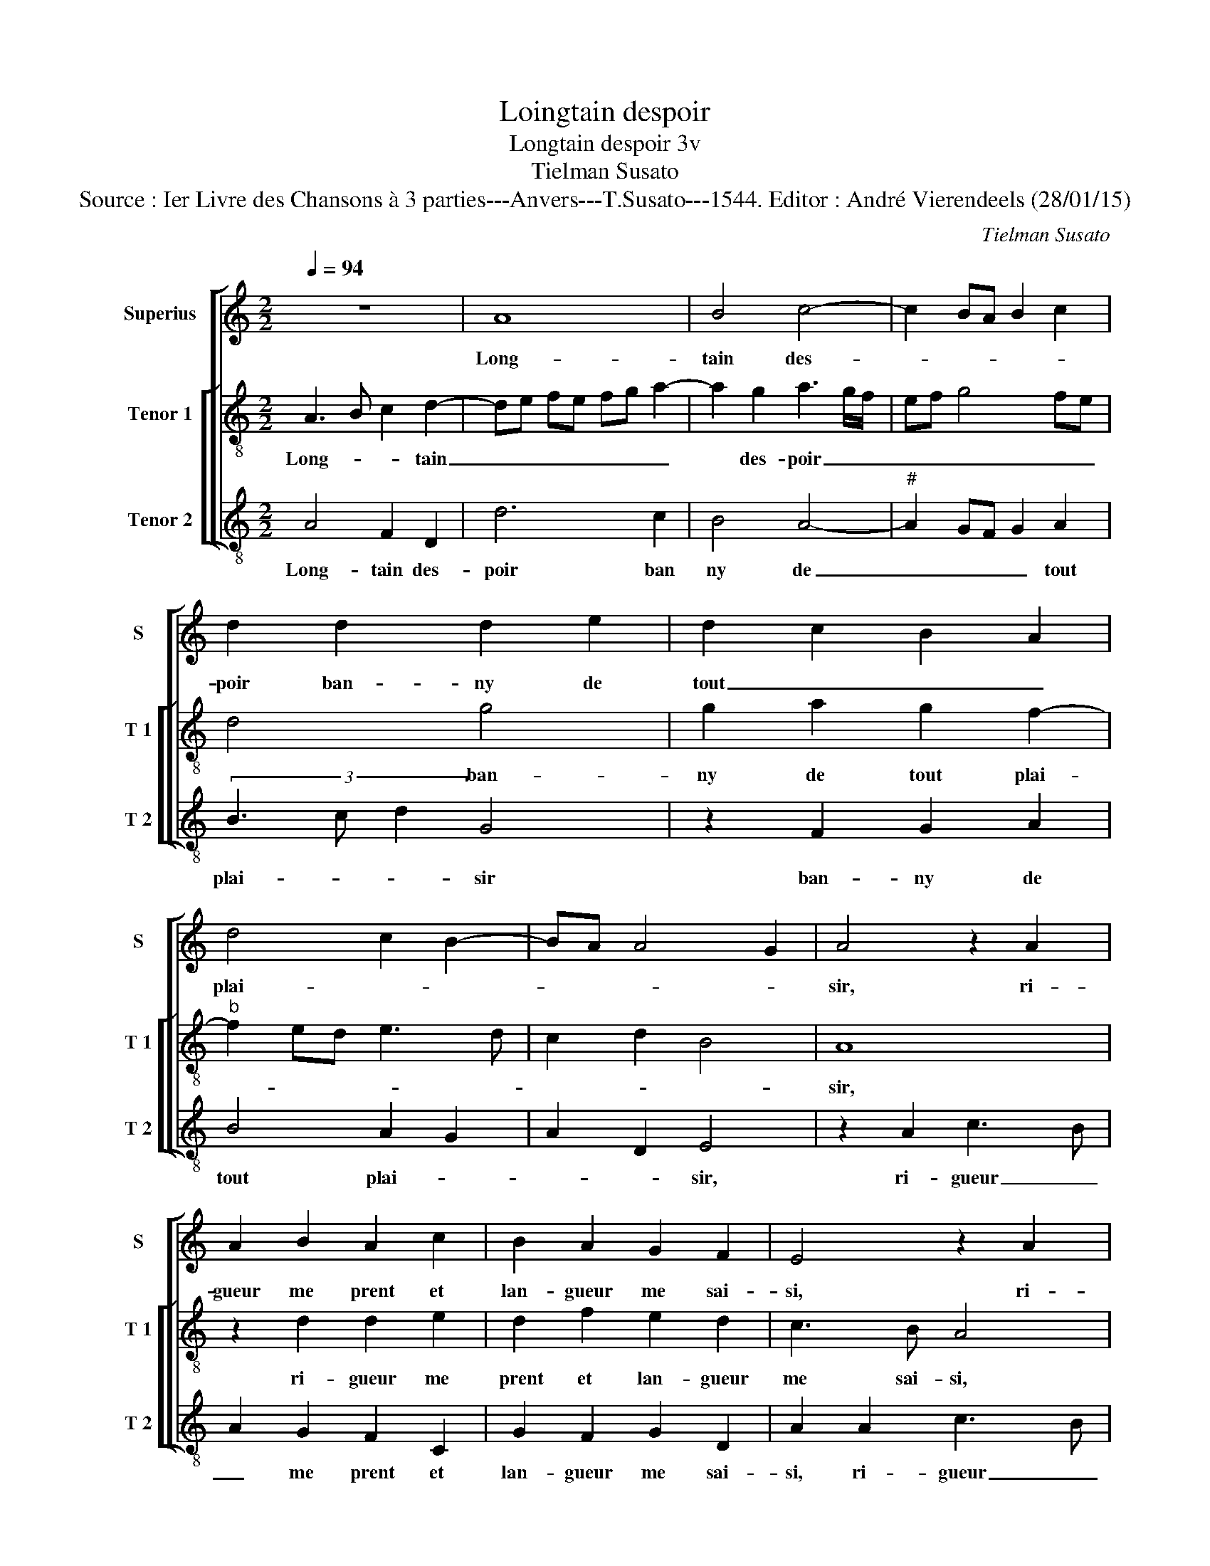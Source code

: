 X:1
T:Loingtain despoir
T:Longtain despoir 3v
T:Tielman Susato
T:Source : Ier Livre des Chansons à 3 parties---Anvers---T.Susato---1544. Editor : André Vierendeels (28/01/15)
C:Tielman Susato
%%score [ 1 [ 2 3 ] ]
L:1/8
Q:1/4=94
M:2/2
K:C
V:1 treble nm="Superius" snm="S"
V:2 treble-8 nm="Tenor 1" snm="T 1"
V:3 treble-8 nm="Tenor 2" snm="T 2"
V:1
 z8 | A8 | B4 c4- | c2 BA B2 c2 | d2 d2 d2 e2 | d2 c2 B2 A2 | d4 c2 B2- | BA A4 G2 | A4 z2 A2 | %9
w: |Long-|tain des-||poir ban- ny de|tout _ _ _|plai- * *||sir, ri-|
 A2 B2 A2 c2 | B2 A2 G2 F2 | E4 z2 A2 | A2 B2 A2 c2 | B2 A2 G2 F2 | EF GA B2 GA | Bc d4 c2- | %16
w: gueur me prent et|lan- gueur me sai-|si, ri-|gueur me prent et|lan- gueur me sai-|si, _ _ _ _ me _|_ _ sai- *|
 c2 B2 c4 | z2 e2 d2 c2 | B2 A2 B2 d2 | c2 B2 c4- | c2 BA B4 | A4 z4 | A4 B2 d2 | c2 c2 d2 f2 | %24
w: * * si,-|ma mort m'est|prest qui bien fort-|me me- na-||che,|qu'en peu de|temps me fe- ra|
 e2 d2 c2 d2- | dc cB/A/ B4 | A4 z4 |: d4 d2 c2 | d2 z A A2 G2 | A2 A2 d3 B | c2 d2 B2 z G | %31
w: mou- rir en pla-||che,|si de brief|nay, si de brief|nay da- mour quel-|que mer- chy, da-|
 c3 A B2 c2 | A2 z D G2 E2 | F2 GF ED E2 |1 D2 A2 d2 B2 | c2 dc BA c2 | B2 A4 G2 |"^#" A4 z4 :|2 %38
w: mour quel- que mer-|chy, da- mour quel-|que mer- * * * *|chy, da- mour quel-|que mer- * * * *||chy,|
 D2 A2 d2 B2 || c2 dc BA c2 | B2 A4 G2 | A8 |] %42
w: chy, da- mour quel-|que mer- * * * *||chy.|
V:2
 A3 B c2 d2- | de fe fg a2- | a2 g2 a3 g/f/ | ef g4 fe | d4 g4 | g2 a2 g2 f2- |"^b" f2 ed e3 d | %7
w: Long- * * tain|_ _ _ _ _ _ _|* des- poir _ _|_ _ _ _ _|* ban-|ny de tout plai-||
 c2 d2 B4 | A8 | z2 d2 d2 e2 | d2 f2 e2 d2 | c3 B A4 | z2 d2 d2 e2 | d2 f2 e2 d2 | cd ef g3 f | %15
w: |sir,|ri- gueur me|prent et lan- gueur|me sai- si,|ri- gueur me|prent et lan- gueur|me _ _ _ _ _|
 de f2 e2 c2 | d2 e3 d cB | A4 z2 a2 | g2 f2 e2 d2 | e2 g2 f2 e2 |"^b""^b" f/e/f/g/ a4 g2 | %21
w: _ _ _ _ sai-||si, ma|mort m'est prest qui|bien fort me me-|na- * * * * *|
 a2 d2 e2 g2 | f2 f2 g2 b2 | a4 g2 f2 | g3 f e2 de | fg a4 g2 | a2 z d d2 c2 |: d3 e f2 e2 | %28
w: |che, qu'en peu de|temps me fe-|ra- mou- rir en _|_ _ pla- *|che, si de brief|nay, de brief nay,|
 z d f3 d e2 | f2 d2 z d g2 | e2 f2 g2 e2 | z c f2 d2 e2 | f2 d2 z G c2 | A2 B2 c d2 c |1 %34
w: da- mour quel- que|mer- chy, da- mour|quel- que mer- chy,|da- mour quel- que|mer- chy, mour quel-|que mer- * * *|
 dd f2 d2 e2- | e2 d4 c2 | dc cB/A/ B4 | A2 z d d2 c2 :|2 dd f2 d2 e2- || e2 d4 c2 | dc BA B4 | %41
w: chy, da- mour quel- que|_ mer- *||chy, si- de brief|chy, da- mour quel- que|_ mer- *||
 A8 |] %42
w: chy.|
V:3
 A4 F2 D2 | d6 c2 | B4 A4- |"^#" A2 GF G2 A2 | (3B3 c d2 G4 | z2 F2 G2 A2 | B4 A2 G2 | A2 D2 E4 | %8
w: Long- tain des-|poir ban|ny de|_ _ _ _ tout|plai- * * sir|ban- ny de|tout plai- *|* * sir,|
 z2 A2 c3 B | A2 G2 F2 C2 | G2 F2 G2 D2 | A2 A2 c3 B | A2 G2 F2 C2 | G2 F2 G2 D2 | A2 GF E3 F | %15
w: ri- gueur _|_ me prent et|lan- gueur me sai-|si, ri- gueur _|_ me prent, et|lan- gueur me sai-|si, _ _ _ _|
 G2 D2 A4 | G4 C4 | z2 c2 B2 A2 | E2 F2 G2 B2 |"^b" A2 G2 A3 G | F4 E2 E2 | F2 F2 E2 z E | %22
w: _ me sai-|* si,|la mort m'est|prest qui bien fort|me me- na- *|* che, qu'en|peu de temps, qu'en|
 F2 A2 G2 G2 | A2 c2 _B4 | G4 A2 B2- | BA F2 G4 | D2 D2 F2 E2 |: D2 D2 A2 A2 | D2 z D F2 G2 | %29
w: peu de temps me|fe- ra mou-|rir en pla-||che si de bref|nay, si de bref|nay, si de- brief-|
 DD d2 G2 G2 | A2 D2 z G c2 | F2 F2 G2 C2 | z D G2 C2 C2 | F2 ED A2 z A |1 d3 c B2 G2 | A2 D2 A4 | %36
w: nay da- mour quel- que|mer- chy, da- mour|quel- que mer- chy,|da- mour quel- que|mer- * * chy, da-|mour quel- que mer-|chy, da- mour|
 G2 F2 E4 | F2 D2 F2 E2 :|2 d4 B2 G2 || A2 DD A4 | G2 F2 E4 | A8 |] %42
w: quel- que mer-|chy, si de brief|mour quel- que|mer- chy, da- mour|quel- que mer-|chy.|

